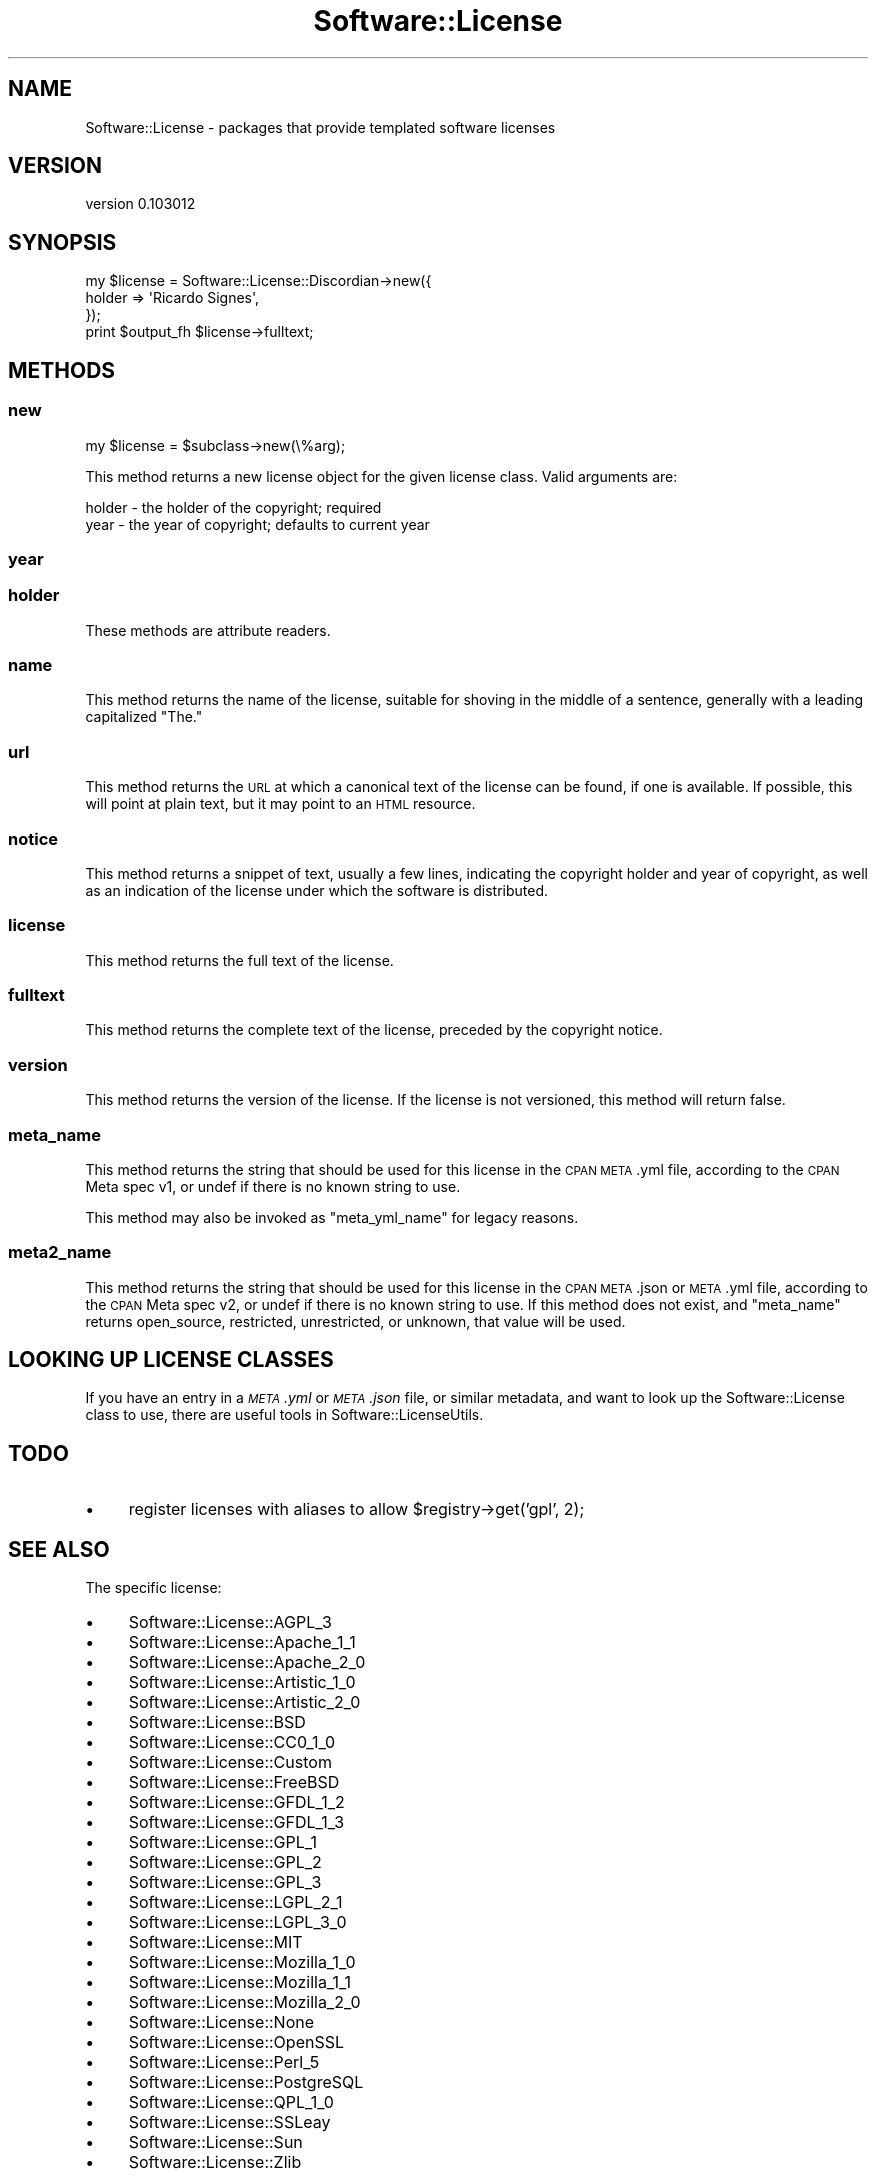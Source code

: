 .\" Automatically generated by Pod::Man 2.23 (Pod::Simple 3.35)
.\"
.\" Standard preamble:
.\" ========================================================================
.de Sp \" Vertical space (when we can't use .PP)
.if t .sp .5v
.if n .sp
..
.de Vb \" Begin verbatim text
.ft CW
.nf
.ne \\$1
..
.de Ve \" End verbatim text
.ft R
.fi
..
.\" Set up some character translations and predefined strings.  \*(-- will
.\" give an unbreakable dash, \*(PI will give pi, \*(L" will give a left
.\" double quote, and \*(R" will give a right double quote.  \*(C+ will
.\" give a nicer C++.  Capital omega is used to do unbreakable dashes and
.\" therefore won't be available.  \*(C` and \*(C' expand to `' in nroff,
.\" nothing in troff, for use with C<>.
.tr \(*W-
.ds C+ C\v'-.1v'\h'-1p'\s-2+\h'-1p'+\s0\v'.1v'\h'-1p'
.ie n \{\
.    ds -- \(*W-
.    ds PI pi
.    if (\n(.H=4u)&(1m=24u) .ds -- \(*W\h'-12u'\(*W\h'-12u'-\" diablo 10 pitch
.    if (\n(.H=4u)&(1m=20u) .ds -- \(*W\h'-12u'\(*W\h'-8u'-\"  diablo 12 pitch
.    ds L" ""
.    ds R" ""
.    ds C` ""
.    ds C' ""
'br\}
.el\{\
.    ds -- \|\(em\|
.    ds PI \(*p
.    ds L" ``
.    ds R" ''
'br\}
.\"
.\" Escape single quotes in literal strings from groff's Unicode transform.
.ie \n(.g .ds Aq \(aq
.el       .ds Aq '
.\"
.\" If the F register is turned on, we'll generate index entries on stderr for
.\" titles (.TH), headers (.SH), subsections (.SS), items (.Ip), and index
.\" entries marked with X<> in POD.  Of course, you'll have to process the
.\" output yourself in some meaningful fashion.
.ie \nF \{\
.    de IX
.    tm Index:\\$1\t\\n%\t"\\$2"
..
.    nr % 0
.    rr F
.\}
.el \{\
.    de IX
..
.\}
.\"
.\" Accent mark definitions (@(#)ms.acc 1.5 88/02/08 SMI; from UCB 4.2).
.\" Fear.  Run.  Save yourself.  No user-serviceable parts.
.    \" fudge factors for nroff and troff
.if n \{\
.    ds #H 0
.    ds #V .8m
.    ds #F .3m
.    ds #[ \f1
.    ds #] \fP
.\}
.if t \{\
.    ds #H ((1u-(\\\\n(.fu%2u))*.13m)
.    ds #V .6m
.    ds #F 0
.    ds #[ \&
.    ds #] \&
.\}
.    \" simple accents for nroff and troff
.if n \{\
.    ds ' \&
.    ds ` \&
.    ds ^ \&
.    ds , \&
.    ds ~ ~
.    ds /
.\}
.if t \{\
.    ds ' \\k:\h'-(\\n(.wu*8/10-\*(#H)'\'\h"|\\n:u"
.    ds ` \\k:\h'-(\\n(.wu*8/10-\*(#H)'\`\h'|\\n:u'
.    ds ^ \\k:\h'-(\\n(.wu*10/11-\*(#H)'^\h'|\\n:u'
.    ds , \\k:\h'-(\\n(.wu*8/10)',\h'|\\n:u'
.    ds ~ \\k:\h'-(\\n(.wu-\*(#H-.1m)'~\h'|\\n:u'
.    ds / \\k:\h'-(\\n(.wu*8/10-\*(#H)'\z\(sl\h'|\\n:u'
.\}
.    \" troff and (daisy-wheel) nroff accents
.ds : \\k:\h'-(\\n(.wu*8/10-\*(#H+.1m+\*(#F)'\v'-\*(#V'\z.\h'.2m+\*(#F'.\h'|\\n:u'\v'\*(#V'
.ds 8 \h'\*(#H'\(*b\h'-\*(#H'
.ds o \\k:\h'-(\\n(.wu+\w'\(de'u-\*(#H)/2u'\v'-.3n'\*(#[\z\(de\v'.3n'\h'|\\n:u'\*(#]
.ds d- \h'\*(#H'\(pd\h'-\w'~'u'\v'-.25m'\f2\(hy\fP\v'.25m'\h'-\*(#H'
.ds D- D\\k:\h'-\w'D'u'\v'-.11m'\z\(hy\v'.11m'\h'|\\n:u'
.ds th \*(#[\v'.3m'\s+1I\s-1\v'-.3m'\h'-(\w'I'u*2/3)'\s-1o\s+1\*(#]
.ds Th \*(#[\s+2I\s-2\h'-\w'I'u*3/5'\v'-.3m'o\v'.3m'\*(#]
.ds ae a\h'-(\w'a'u*4/10)'e
.ds Ae A\h'-(\w'A'u*4/10)'E
.    \" corrections for vroff
.if v .ds ~ \\k:\h'-(\\n(.wu*9/10-\*(#H)'\s-2\u~\d\s+2\h'|\\n:u'
.if v .ds ^ \\k:\h'-(\\n(.wu*10/11-\*(#H)'\v'-.4m'^\v'.4m'\h'|\\n:u'
.    \" for low resolution devices (crt and lpr)
.if \n(.H>23 .if \n(.V>19 \
\{\
.    ds : e
.    ds 8 ss
.    ds o a
.    ds d- d\h'-1'\(ga
.    ds D- D\h'-1'\(hy
.    ds th \o'bp'
.    ds Th \o'LP'
.    ds ae ae
.    ds Ae AE
.\}
.rm #[ #] #H #V #F C
.\" ========================================================================
.\"
.IX Title "Software::License 3"
.TH Software::License 3 "2016-04-23" "perl v5.12.3" "User Contributed Perl Documentation"
.\" For nroff, turn off justification.  Always turn off hyphenation; it makes
.\" way too many mistakes in technical documents.
.if n .ad l
.nh
.SH "NAME"
Software::License \- packages that provide templated software licenses
.SH "VERSION"
.IX Header "VERSION"
version 0.103012
.SH "SYNOPSIS"
.IX Header "SYNOPSIS"
.Vb 3
\&  my $license = Software::License::Discordian\->new({
\&    holder => \*(AqRicardo Signes\*(Aq,
\&  });
\&
\&  print $output_fh $license\->fulltext;
.Ve
.SH "METHODS"
.IX Header "METHODS"
.SS "new"
.IX Subsection "new"
.Vb 1
\&  my $license = $subclass\->new(\e%arg);
.Ve
.PP
This method returns a new license object for the given license class.  Valid
arguments are:
.PP
.Vb 2
\&  holder \- the holder of the copyright; required
\&  year   \- the year of copyright; defaults to current year
.Ve
.SS "year"
.IX Subsection "year"
.SS "holder"
.IX Subsection "holder"
These methods are attribute readers.
.SS "name"
.IX Subsection "name"
This method returns the name of the license, suitable for shoving in the middle
of a sentence, generally with a leading capitalized \*(L"The.\*(R"
.SS "url"
.IX Subsection "url"
This method returns the \s-1URL\s0 at which a canonical text of the license can be
found, if one is available.  If possible, this will point at plain text, but it
may point to an \s-1HTML\s0 resource.
.SS "notice"
.IX Subsection "notice"
This method returns a snippet of text, usually a few lines, indicating the
copyright holder and year of copyright, as well as an indication of the license
under which the software is distributed.
.SS "license"
.IX Subsection "license"
This method returns the full text of the license.
.SS "fulltext"
.IX Subsection "fulltext"
This method returns the complete text of the license, preceded by the copyright
notice.
.SS "version"
.IX Subsection "version"
This method returns the version of the license.  If the license is not
versioned, this method will return false.
.SS "meta_name"
.IX Subsection "meta_name"
This method returns the string that should be used for this license in the \s-1CPAN\s0
\&\s-1META\s0.yml file, according to the \s-1CPAN\s0 Meta spec v1, or undef if there is no
known string to use.
.PP
This method may also be invoked as \f(CW\*(C`meta_yml_name\*(C'\fR for legacy reasons.
.SS "meta2_name"
.IX Subsection "meta2_name"
This method returns the string that should be used for this license in the \s-1CPAN\s0
\&\s-1META\s0.json or \s-1META\s0.yml file, according to the \s-1CPAN\s0 Meta spec v2, or undef if
there is no known string to use.  If this method does not exist, and
\&\f(CW\*(C`meta_name\*(C'\fR returns open_source, restricted, unrestricted, or unknown, that
value will be used.
.SH "LOOKING UP LICENSE CLASSES"
.IX Header "LOOKING UP LICENSE CLASSES"
If you have an entry in a \fI\s-1META\s0.yml\fR or \fI\s-1META\s0.json\fR file, or similar
metadata, and want to look up the Software::License class to use, there are
useful tools in Software::LicenseUtils.
.SH "TODO"
.IX Header "TODO"
.IP "\(bu" 4
register licenses with aliases to allow \f(CW$registry\fR\->get('gpl', 2);
.SH "SEE ALSO"
.IX Header "SEE ALSO"
The specific license:
.IP "\(bu" 4
Software::License::AGPL_3
.IP "\(bu" 4
Software::License::Apache_1_1
.IP "\(bu" 4
Software::License::Apache_2_0
.IP "\(bu" 4
Software::License::Artistic_1_0
.IP "\(bu" 4
Software::License::Artistic_2_0
.IP "\(bu" 4
Software::License::BSD
.IP "\(bu" 4
Software::License::CC0_1_0
.IP "\(bu" 4
Software::License::Custom
.IP "\(bu" 4
Software::License::FreeBSD
.IP "\(bu" 4
Software::License::GFDL_1_2
.IP "\(bu" 4
Software::License::GFDL_1_3
.IP "\(bu" 4
Software::License::GPL_1
.IP "\(bu" 4
Software::License::GPL_2
.IP "\(bu" 4
Software::License::GPL_3
.IP "\(bu" 4
Software::License::LGPL_2_1
.IP "\(bu" 4
Software::License::LGPL_3_0
.IP "\(bu" 4
Software::License::MIT
.IP "\(bu" 4
Software::License::Mozilla_1_0
.IP "\(bu" 4
Software::License::Mozilla_1_1
.IP "\(bu" 4
Software::License::Mozilla_2_0
.IP "\(bu" 4
Software::License::None
.IP "\(bu" 4
Software::License::OpenSSL
.IP "\(bu" 4
Software::License::Perl_5
.IP "\(bu" 4
Software::License::PostgreSQL
.IP "\(bu" 4
Software::License::QPL_1_0
.IP "\(bu" 4
Software::License::SSLeay
.IP "\(bu" 4
Software::License::Sun
.IP "\(bu" 4
Software::License::Zlib
.SH "AUTHOR"
.IX Header "AUTHOR"
Ricardo Signes <rjbs@cpan.org>
.SH "CONTRIBUTORS"
.IX Header "CONTRIBUTORS"
.IP "\(bu" 4
Bernardo Rechea <brbpub@gmail.com>
.IP "\(bu" 4
Bernhard Amann <bernhard@icsi.berkeley.edu>
.IP "\(bu" 4
bowtie <bowtie@cpan.org>
.IP "\(bu" 4
Brian Cassidy <bricas@cpan.org>
.IP "\(bu" 4
Brian Phillips <bphillips@digitalriver.com>
.IP "\(bu" 4
Craig Scrivner <scrivner@geology.cwu.edu>
.IP "\(bu" 4
Dave Rolsky <autarch@urth.org>
.IP "\(bu" 4
David E. Wheeler <david@justatheory.com>
.IP "\(bu" 4
David Golden <dagolden@cpan.org>
.IP "\(bu" 4
Dominique Dumont <dod@debian.org>
.IP "\(bu" 4
Dylan William Hardison <dylan@hardison.net>
.IP "\(bu" 4
Flavio Poletti <flavio@polettix.it>
.IP "\(bu" 4
Florian Ragwitz <rafl@debian.org>
.IP "\(bu" 4
Graham Knop <haarg@haarg.org>
.IP "\(bu" 4
Kenichi Ishigaki <ishigaki@cpan.org>
.IP "\(bu" 4
magnolia <magnolia.k@me.com>
.IP "\(bu" 4
mikegrb <mgreb@linode.com>
.IP "\(bu" 4
Shlomi Fish <shlomif@iglu.org.il>
.IP "\(bu" 4
Syohei \s-1YOSHIDA\s0 <syohex@gmail.com>
.SH "COPYRIGHT AND LICENSE"
.IX Header "COPYRIGHT AND LICENSE"
This software is copyright (c) 2016 by Ricardo Signes.
.PP
This is free software; you can redistribute it and/or modify it under
the same terms as the Perl 5 programming language system itself.
